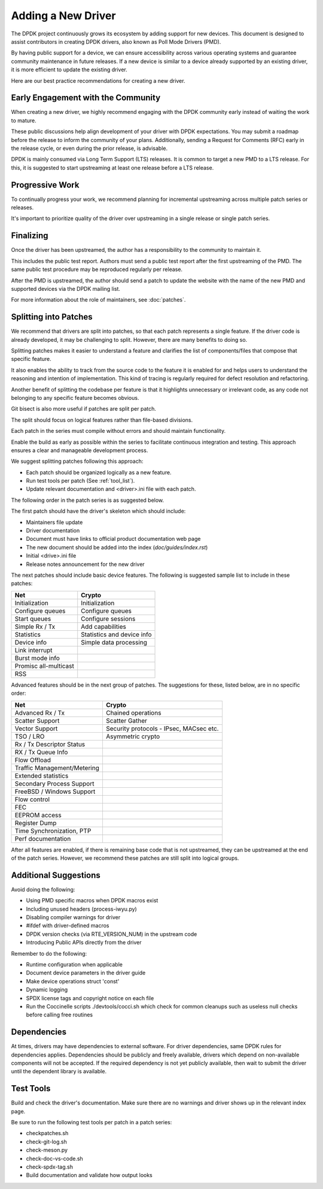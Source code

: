 .. SPDX-License-Identifier: BSD-3-Clause
   Copyright 2024 The DPDK contributors


Adding a New Driver
===================

The DPDK project continuously grows its ecosystem by adding support for new devices.
This document is designed to assist contributors in creating DPDK
drivers, also known as Poll Mode Drivers (PMD).

By having public support for a device, we can ensure accessibility across various
operating systems and guarantee community maintenance in future releases.
If a new device is similar to a device already supported by an existing driver,
it is more efficient to update the existing driver.

Here are our best practice recommendations for creating a new driver.


Early Engagement with the Community
-----------------------------------

When creating a new driver, we highly recommend engaging with the DPDK
community early instead of waiting the work to mature.

These public discussions help align development of your driver with DPDK expectations.
You may submit a roadmap before the release to inform the community of
your plans. Additionally, sending a Request for Comments (RFC) early in
the release cycle, or even during the prior release, is advisable.

DPDK is mainly consumed via Long Term Support (LTS) releases.
It is common to target a new PMD to a LTS release. For this, it is
suggested to start upstreaming at least one release before a LTS release.


Progressive Work
----------------

To continually progress your work, we recommend planning for incremental
upstreaming across multiple patch series or releases.

It's important to prioritize quality of the driver over upstreaming
in a single release or single patch series.


Finalizing
----------

Once the driver has been upstreamed, the author has
a responsibility to the community to maintain it.

This includes the public test report. Authors must send a public
test report after the first upstreaming of the PMD. The same
public test procedure may be reproduced regularly per release.

After the PMD is upstreamed, the author should send a patch
to update the website with the name of the new PMD and supported devices
via the DPDK mailing list.

For more information about the role of maintainers, see :doc:`patches`.


Splitting into Patches
----------------------

We recommend that drivers are split into patches, so that each patch represents
a single feature. If the driver code is already developed, it may be challenging
to split. However, there are many benefits to doing so.

Splitting patches makes it easier to understand a feature and clarifies the
list of components/files that compose that specific feature.

It also enables the ability to track from the source code to the feature
it is enabled for and helps users to understand the reasoning and intention
of implementation. This kind of tracing is regularly required
for defect resolution and refactoring.

Another benefit of splitting the codebase per feature is that it highlights
unnecessary or irrelevant code, as any code not belonging to any specific
feature becomes obvious.

Git bisect is also more useful if patches are split per patch.

The split should focus on logical features
rather than file-based divisions.

Each patch in the series must compile without errors
and should maintain functionality.

Enable the build as early as possible within the series
to facilitate continuous integration and testing.
This approach ensures a clear and manageable development process.

We suggest splitting patches following this approach:

* Each patch should be organized logically as a new feature.
* Run test tools per patch (See :ref:`tool_list`).
* Update relevant documentation and <driver>.ini file with each patch.


The following order in the patch series is as suggested below.

The first patch should have the driver's skeleton which should include:

* Maintainers file update
* Driver documentation
* Document must have links to official product documentation web page
* The new document should be added into the index (`doc/guides/index.rst`)
* Initial <drive>.ini file
* Release notes announcement for the new driver


The next patches should include basic device features.
The following is suggested sample list to include in these patches:

=======================   ========================
Net                       Crypto
=======================   ========================
Initialization            Initialization
Configure queues          Configure queues
Start queues              Configure sessions
Simple Rx / Tx            Add capabilities
Statistics                Statistics and device info
Device info               Simple data processing
Link interrupt
Burst mode info
Promisc all-multicast
RSS
=======================   ========================


Advanced features should be in the next group of patches.
The suggestions for these, listed below, are in no specific order:

=============================   =======================================
Net                             Crypto
=============================   =======================================
Advanced Rx / Tx                Chained operations
Scatter Support                 Scatter Gather
Vector Support                  Security protocols - IPsec, MACsec etc.
TSO / LRO                       Asymmetric crypto
Rx / Tx Descriptor Status
RX / Tx Queue Info
Flow Offload
Traffic Management/Metering
Extended statistics
Secondary Process Support
FreeBSD / Windows Support
Flow control
FEC
EEPROM access
Register Dump
Time Synchronization, PTP
Perf documentation
=============================   =======================================


After all features are enabled, if there is remaining base code that
is not upstreamed, they can be upstreamed at the end of the patch series.
However, we recommend these patches are still split into logical groups.


Additional Suggestions
----------------------

Avoid doing the following:

* Using PMD specific macros when DPDK macros exist
* Including unused headers (process-iwyu.py)
* Disabling compiler warnings for driver
* #ifdef with driver-defined macros
* DPDK version checks (via RTE_VERSION_NUM) in the upstream code
* Introducing Public APIs directly from the driver

Remember to do the following:

* Runtime configuration when applicable
* Document device parameters in the driver guide
* Make device operations struct 'const'
* Dynamic logging
* SPDX license tags and copyright notice on each file
* Run the Coccinelle scripts ./devtools/cocci.sh which check for common cleanups
  such as useless null checks before calling free routines


Dependencies
------------

At times, drivers may have dependencies to external software.
For driver dependencies, same DPDK rules for dependencies applies.
Dependencies should be publicly and freely available,
drivers which depend on non-available components will not be accepted.
If the required dependency is not yet publicly available, then wait to submit
the driver until the dependent library is available.


.. _tool_list:

Test Tools
----------

Build and check the driver's documentation. Make sure there are no
warnings and driver shows up in the relevant index page.

Be sure to run the following test tools per patch in a patch series:

* checkpatches.sh
* check-git-log.sh
* check-meson.py
* check-doc-vs-code.sh
* check-spdx-tag.sh
* Build documentation and validate how output looks

